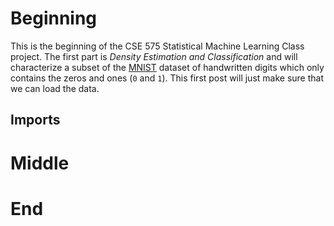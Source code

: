 #+BEGIN_COMMENT
.. title: Loading the Zeros and Ones
.. slug: loading-the-zeros-and-ones
.. date: 2020-03-22 12:30:08 UTC-07:00
.. tags: project,data
.. category: 
.. link: 
.. description: Loading the MNIST Zeros and Ones.
.. type: text
.. status: 
.. updated: 

#+END_COMMENT
#+OPTIONS: ^:{}
#+TOC: headlines 5
#+PROPERTY: header-args :session /home/athena/.local/share/jupyter/runtime/kernel-3ccb475f-9ee7-46c5-9fb7-2b9609290294.json
#+BEGIN_SRC python :results none :exports none
%load_ext autoreload
%autoreload 2
#+END_SRC
* Beginning
  This is the beginning of the CSE 575 Statistical Machine Learning Class project. The first part is /Density Estimation and Classification/ and will characterize a subset of the [[http://yann.lecun.com/exdb/mnist/][MNIST]] dataset of handwritten digits which only contains the zeros and ones (=0= and =1=). This first post will just make sure that we can load the data.
** Imports

* Middle
* End
